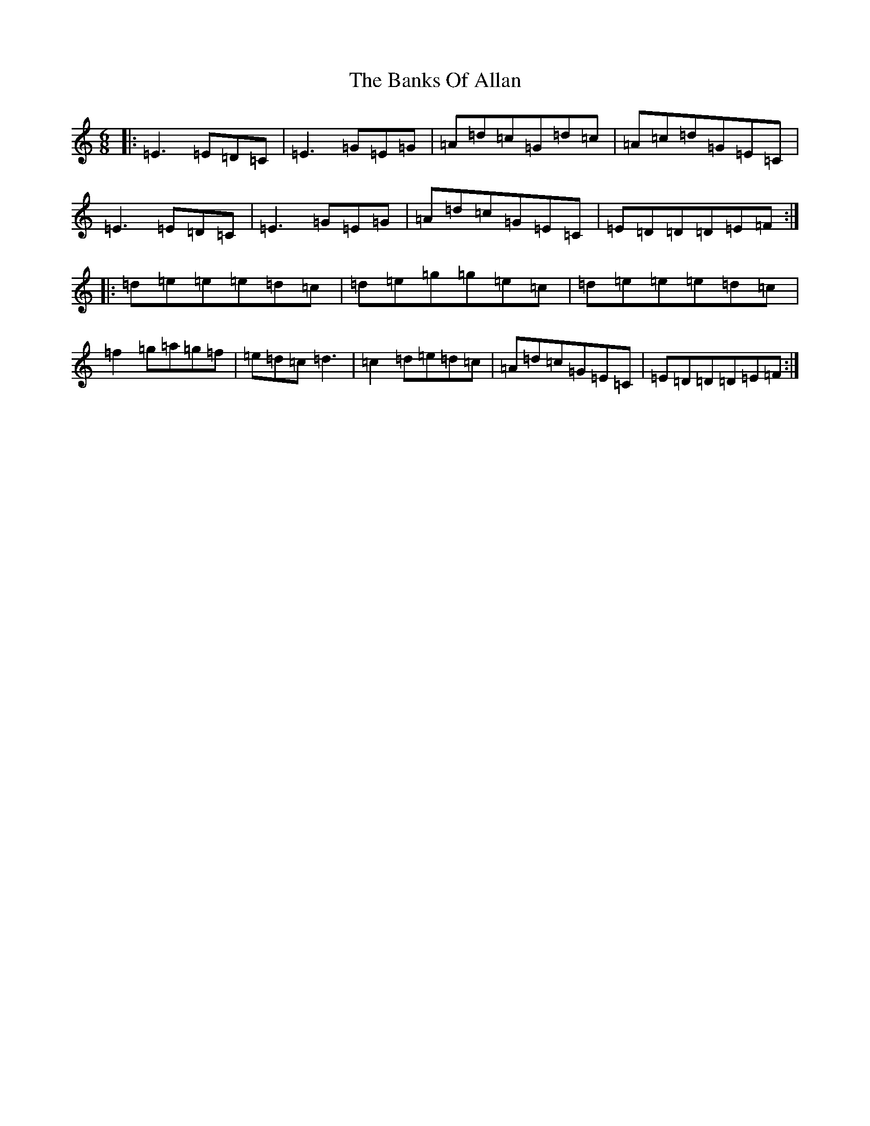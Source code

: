 X: 1349
T: Banks Of Allan, The
S: https://thesession.org/tunes/2118#setting2118
R: jig
M:6/8
L:1/8
K: C Major
|:=E3=E=D=C|=E3=G=E=G|=A=d=c=G=d=c|=A=c=d=G=E=C|=E3=E=D=C|=E3=G=E=G|=A=d=c=G=E=C|=E=D=D=D=E=F:||:=d=e=e=e=d=c|=d=e=g=g=e=c|=d=e=e=e=d=c|=f2=g=a=g=f|=e=d=c=d3|=c2=d=e=d=c|=A=d=c=G=E=C|=E=D=D=D=E=F:|